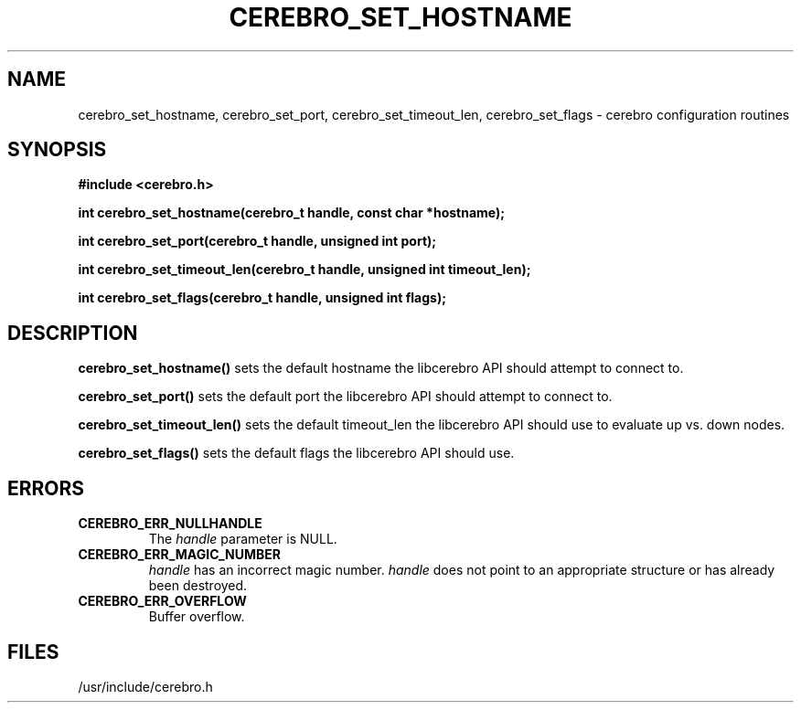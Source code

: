 \."#############################################################################
\."$Id: cerebro_set_hostname.3,v 1.2 2005-06-01 17:23:21 achu Exp $
\."#############################################################################
.TH CEREBRO_SET_HOSTNAME 3 "May 2005" "LLNL" "LIBCEREBRO"
.SH "NAME"
cerebro_set_hostname, cerebro_set_port, cerebro_set_timeout_len, cerebro_set_flags \-
cerebro configuration routines
.SH "SYNOPSIS"
.B #include <cerebro.h>
.sp
.BI "int cerebro_set_hostname(cerebro_t handle, const char *hostname);"
.sp
.BI "int cerebro_set_port(cerebro_t handle, unsigned int port);"
.sp
.BI "int cerebro_set_timeout_len(cerebro_t handle, unsigned int timeout_len);"
.sp
.BI "int cerebro_set_flags(cerebro_t handle, unsigned int flags);"
.br
.SH "DESCRIPTION"
\fBcerebro_set_hostname()\fR sets the default hostname the libcerebro
API should attempt to connect to.

\fBcerebro_set_port()\fR sets the default port the libcerebro API
should attempt to connect to.

\fBcerebro_set_timeout_len()\fR sets the default timeout_len the
libcerebro API should use to evaluate up vs. down nodes.

\fBcerebro_set_flags()\fR sets the default flags the libcerebro API
should use.
.br
.SH "ERRORS"
.TP
.B CEREBRO_ERR_NULLHANDLE
The \fIhandle\fR parameter is NULL.
.TP
.B CEREBRO_ERR_MAGIC_NUMBER
\fIhandle\fR has an incorrect magic number.  \fIhandle\fR does not
point to an appropriate structure or has already been destroyed.
.TP
.B CEREBRO_ERR_OVERFLOW
Buffer overflow.
.br
.SH "FILES"
/usr/include/cerebro.h
